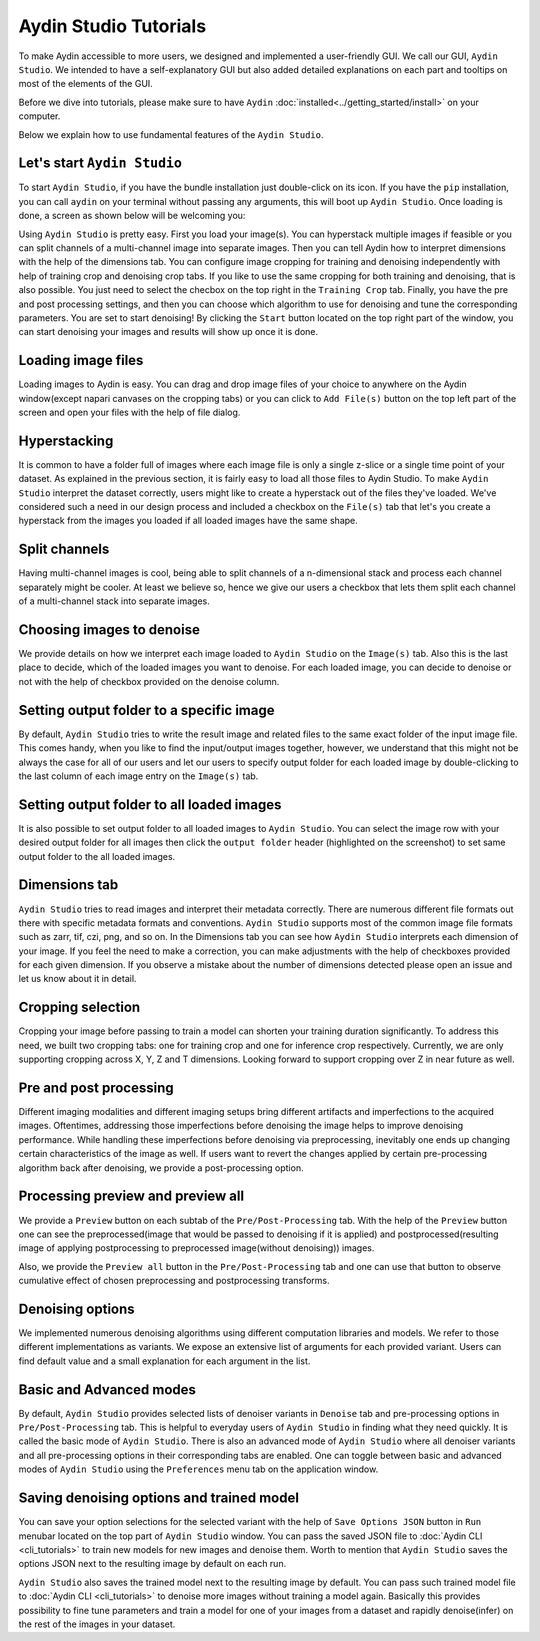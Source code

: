 =======================
Aydin Studio Tutorials
=======================

To make Aydin accessible to more users, we designed and implemented a
user-friendly GUI. We call our GUI, ``Aydin Studio``. We intended to have a self-explanatory
GUI but also added detailed explanations on each part and tooltips on most of the elements
of the GUI.

Before we dive into tutorials, please make sure to have ``Aydin`` :doc:`installed<../getting_started/install>` on your computer.

Below we explain how to use fundamental features of the ``Aydin Studio``.

Let's start ``Aydin Studio``
~~~~~~~~~~~~~~~~~~~~~~~~~~~~~~

To start ``Aydin Studio``, if you have the bundle installation just double-click on its icon. If
you have the ``pip`` installation, you can call ``aydin`` on your terminal without passing any arguments,
this will boot up ``Aydin Studio``. Once loading is done, a screen as shown below will be
welcoming you:


.. image:: ../resources/aydin_welcome_screen.png


Using ``Aydin Studio`` is pretty easy. First you load your image(s). You can hyperstack
multiple images if feasible or you can split channels of a multi-channel image into separate images.
Then you can tell Aydin how to interpret dimensions with the help of the dimensions tab. You can configure
image cropping for training and denoising independently with help of training crop and denoising crop tabs.
If you like to use the same cropping for both training and denoising, that is also possible. You just need to
select the checbox on the top right in the ``Training Crop`` tab. Finally, you have the pre and post processing
settings, and then you can choose which algorithm to use for denoising and tune the corresponding parameters.
You are set to start denoising! By clicking the ``Start`` button located on the top right part of the window,
you can start denoising your images and results will show up once it is done.


.. image:: ../resources/aydin_flow_navbar.png


Loading image files
~~~~~~~~~~~~~~~~~~~~~~

.. image:: ../resources/aydin_load_image.png

Loading images to Aydin is easy. You can drag and drop image files of your
choice to anywhere on the Aydin window(except napari canvases on the cropping tabs) or
you can click to ``Add File(s)`` button on the top left part of the screen and open your files
with the help of file dialog.


Hyperstacking
~~~~~~~~~~~~~~~

.. image:: ../resources/aydin_hyperstack.png

It is common to have a folder full of images where each image file is only a single z-slice
or a single time point of your dataset. As explained in the previous section, it is fairly
easy to load all those files to Aydin Studio. To make ``Aydin Studio`` interpret the dataset
correctly, users might like to create a hyperstack out of the files they've loaded. We've
considered such a need in our design process and included a checkbox on the ``File(s)`` tab that
let's you create a hyperstack from the images you loaded if all loaded images have the same shape.


Split channels
~~~~~~~~~~~~~~~

.. image:: ../resources/aydin_splitchannels.png

Having multi-channel images is cool, being able to split channels of a n-dimensional stack
and process each channel separately might be cooler. At least we believe so, hence we
give our users a checkbox that lets them split each channel of a multi-channel stack into
separate images.


Choosing images to denoise
~~~~~~~~~~~~~~~~~~~~~~~~~~~~~

.. image:: ../resources/aydin_images_tab_choose_to_denoise.png

We provide details on how we interpret each image loaded to ``Aydin Studio`` on the ``Image(s)`` tab.
Also this is the last place to decide, which of the loaded images you want to denoise. For each loaded
image, you can decide to denoise or not with the help of checkbox provided on the denoise column.


Setting output folder to a specific image
~~~~~~~~~~~~~~~~~~~~~~~~~~~~~~~~~~~~~~~~~~~

.. image:: ../resources/aydin_images_tab_single_file_output_folder.png

By default, ``Aydin Studio`` tries to write the result image and related files to the same exact
folder of the input image file. This comes handy, when you like to find the input/output images
together, however, we understand that this might not be always the case for all of our users and
let our users to specify output folder for each loaded image by double-clicking to the last column
of each image entry on the ``Image(s)`` tab.


Setting output folder to all loaded images
~~~~~~~~~~~~~~~~~~~~~~~~~~~~~~~~~~~~~~~~~~~~

.. image:: ../resources/aydin_images_tab_all_files_output_folder.png

It is also possible to set output folder to all loaded images to ``Aydin Studio``. You can select the
image row with your desired output folder for all images then click the ``output folder`` header (highlighted
on the screenshot) to set same output folder to the all loaded images.


Dimensions tab
~~~~~~~~~~~~~~~

.. image:: ../resources/aydin_dims_tab_simple.png

``Aydin Studio`` tries to read images and interpret their metadata correctly.
There are numerous different file formats out there with specific metadata formats and conventions.
``Aydin Studio`` supports most of the common image file formats such as zarr, tif, czi, png, and so on.
In the Dimensions tab you can see how ``Aydin Studio`` interprets each dimension of your image.
If you feel the need to make a correction, you can make adjustments with the help of checkboxes provided
for each given dimension. If you observe a mistake about the number of dimensions detected please open an
issue and let us know about it in detail.

.. image:: ../resources/aydin_dims_tab_complex.png

Cropping selection
~~~~~~~~~~~~~~~~~~~~~~

.. image:: ../resources/aydin_crop_tab.png

Cropping your image before passing to train a model can shorten your training duration significantly.
To address this need, we built two cropping tabs: one for training crop and one for inference crop
respectively. Currently, we are only supporting cropping across X, Y, Z and T dimensions. Looking
forward to support cropping over Z in near future as well.


Pre and post processing
~~~~~~~~~~~~~~~~~~~~~~~~~~

.. image:: ../resources/aydin_processing_tab.png

Different imaging modalities and different imaging setups bring different artifacts and
imperfections to the acquired images. Oftentimes, addressing those imperfections before
denoising the image helps to improve denoising performance. While handling these
imperfections before denoising via preprocessing, inevitably one ends up changing certain
characteristics of the image as well. If users want to revert the changes applied by certain
pre-processing algorithm back after denoising, we provide a post-processing option.


Processing preview and preview all
~~~~~~~~~~~~~~~~~~~~~~~~~~~~~~~~~~~~

.. image:: ../resources/aydin_preview_buttons.png

We provide a ``Preview`` button on each subtab of the ``Pre/Post-Processing`` tab. With the help of the
``Preview`` button one can see the preprocessed(image that would be passed to denoising if it
is applied) and postprocessed(resulting image of applying postprocessing to preprocessed
image(without denoising)) images.

Also, we provide the ``Preview all`` button in the ``Pre/Post-Processing`` tab and one can use that button
to observe cumulative effect of chosen preprocessing and postprocessing transforms.


Denoising options
~~~~~~~~~~~~~~~~~~~~~~~~~

.. image:: ../resources/aydin_denoise_tab.png

We implemented numerous denoising algorithms using different computation libraries and models.
We refer to those different implementations as variants. We expose an extensive list of arguments
for each provided variant. Users can find default value and a small explanation for each argument
in the list.


Basic and Advanced modes
~~~~~~~~~~~~~~~~~~~~~~~~~~~

By default, ``Aydin Studio`` provides selected lists of denoiser variants in ``Denoise`` tab and pre-processing
options in ``Pre/Post-Processing`` tab. This is helpful to everyday users of ``Aydin Studio`` in finding
what they need quickly. It is called the basic mode of ``Aydin Studio``. There is also an advanced mode
of ``Aydin Studio`` where all denoiser variants and all pre-processing options in their corresponding tabs
are enabled. One can toggle between basic and advanced modes of ``Aydin Studio`` using the ``Preferences``
menu tab on the application window.


Saving denoising options and trained model
~~~~~~~~~~~~~~~~~~~~~~~~~~~~~~~~~~~~~~~~~~~~

.. image:: ../resources/aydin_run_menubar.png

You can save your option selections for the selected variant with the help of ``Save Options JSON``
button in ``Run`` menubar located on the top part of ``Aydin Studio`` window. You can pass the
saved JSON file to :doc:`Aydin CLI <cli_tutorials>`  to train new models for new images
and denoise them. Worth to mention that ``Aydin Studio``  saves the options JSON next to the resulting
image by default on each run.

``Aydin Studio`` also saves the trained model next to the resulting image by default. You can
pass such trained model file to :doc:`Aydin CLI <cli_tutorials>` to denoise more images
without training a model again. Basically this provides possibility to fine tune parameters and train
a model for one of your images from a dataset and rapidly denoise(infer) on the rest of the images
in your dataset.
